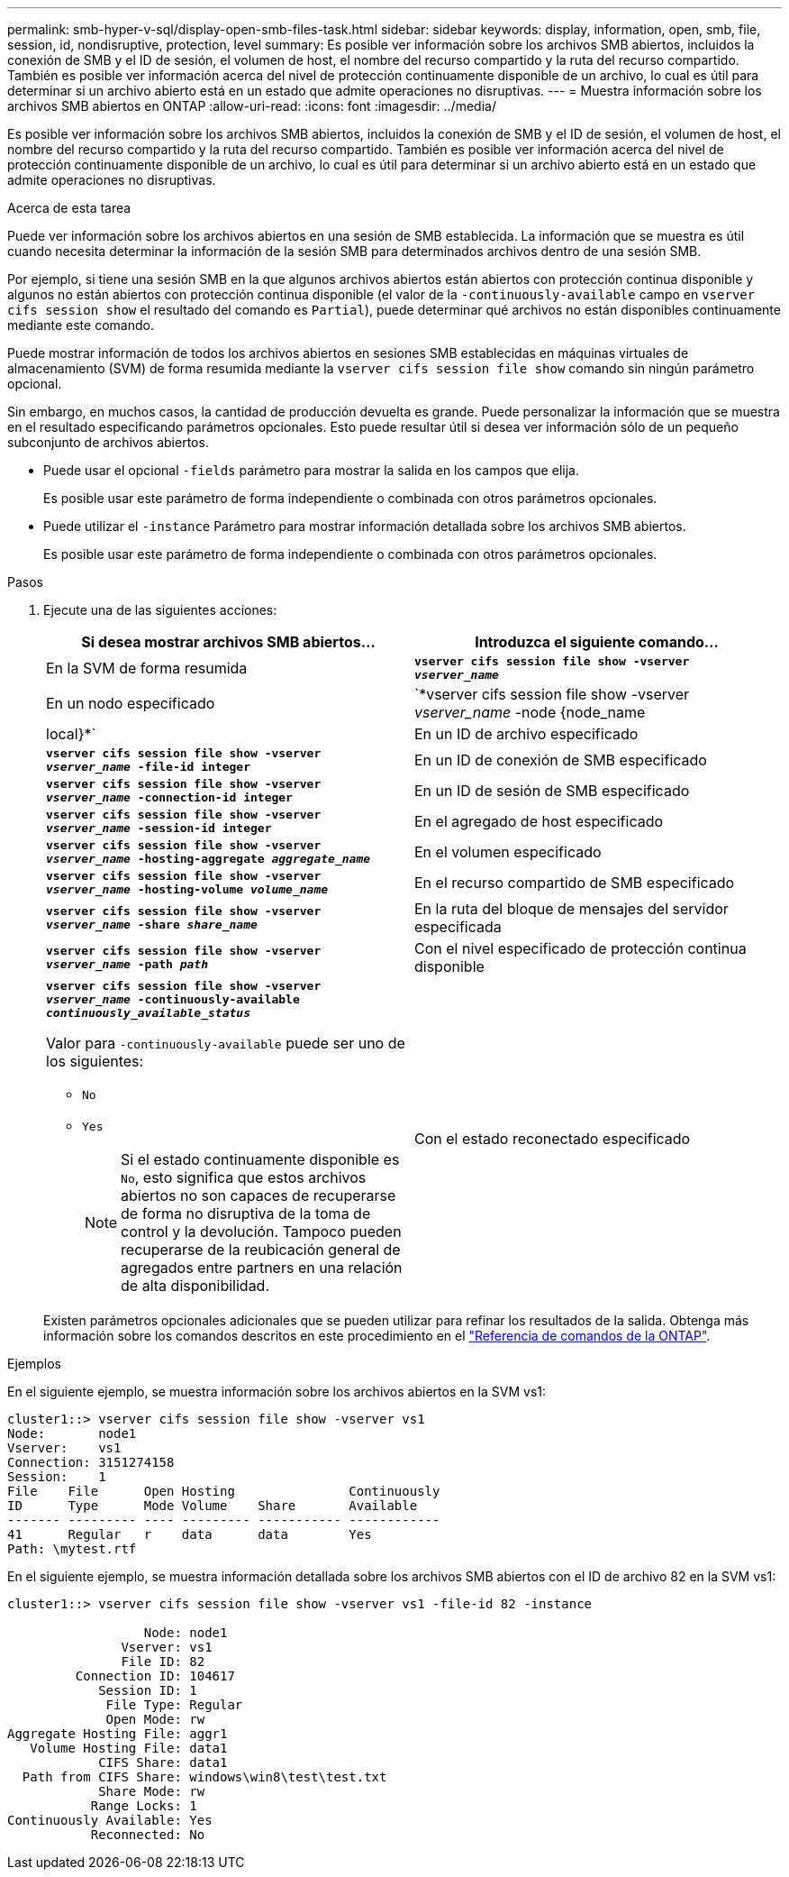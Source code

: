---
permalink: smb-hyper-v-sql/display-open-smb-files-task.html 
sidebar: sidebar 
keywords: display, information, open, smb, file, session, id, nondisruptive, protection, level 
summary: Es posible ver información sobre los archivos SMB abiertos, incluidos la conexión de SMB y el ID de sesión, el volumen de host, el nombre del recurso compartido y la ruta del recurso compartido. También es posible ver información acerca del nivel de protección continuamente disponible de un archivo, lo cual es útil para determinar si un archivo abierto está en un estado que admite operaciones no disruptivas. 
---
= Muestra información sobre los archivos SMB abiertos en ONTAP
:allow-uri-read: 
:icons: font
:imagesdir: ../media/


[role="lead"]
Es posible ver información sobre los archivos SMB abiertos, incluidos la conexión de SMB y el ID de sesión, el volumen de host, el nombre del recurso compartido y la ruta del recurso compartido. También es posible ver información acerca del nivel de protección continuamente disponible de un archivo, lo cual es útil para determinar si un archivo abierto está en un estado que admite operaciones no disruptivas.

.Acerca de esta tarea
Puede ver información sobre los archivos abiertos en una sesión de SMB establecida. La información que se muestra es útil cuando necesita determinar la información de la sesión SMB para determinados archivos dentro de una sesión SMB.

Por ejemplo, si tiene una sesión SMB en la que algunos archivos abiertos están abiertos con protección continua disponible y algunos no están abiertos con protección continua disponible (el valor de la `-continuously-available` campo en `vserver cifs session show` el resultado del comando es `Partial`), puede determinar qué archivos no están disponibles continuamente mediante este comando.

Puede mostrar información de todos los archivos abiertos en sesiones SMB establecidas en máquinas virtuales de almacenamiento (SVM) de forma resumida mediante la `vserver cifs session file show` comando sin ningún parámetro opcional.

Sin embargo, en muchos casos, la cantidad de producción devuelta es grande. Puede personalizar la información que se muestra en el resultado especificando parámetros opcionales. Esto puede resultar útil si desea ver información sólo de un pequeño subconjunto de archivos abiertos.

* Puede usar el opcional `-fields` parámetro para mostrar la salida en los campos que elija.
+
Es posible usar este parámetro de forma independiente o combinada con otros parámetros opcionales.

* Puede utilizar el `-instance` Parámetro para mostrar información detallada sobre los archivos SMB abiertos.
+
Es posible usar este parámetro de forma independiente o combinada con otros parámetros opcionales.



.Pasos
. Ejecute una de las siguientes acciones:
+
|===
| Si desea mostrar archivos SMB abiertos... | Introduzca el siguiente comando... 


 a| 
En la SVM de forma resumida
 a| 
`*vserver cifs session file show -vserver _vserver_name_*`



 a| 
En un nodo especificado
 a| 
`*vserver cifs session file show -vserver _vserver_name_ -node {node_name|local}*`



 a| 
En un ID de archivo especificado
 a| 
`*vserver cifs session file show -vserver _vserver_name_ -file-id integer*`



 a| 
En un ID de conexión de SMB especificado
 a| 
`*vserver cifs session file show -vserver _vserver_name_ -connection-id integer*`



 a| 
En un ID de sesión de SMB especificado
 a| 
`*vserver cifs session file show -vserver _vserver_name_ -session-id integer*`



 a| 
En el agregado de host especificado
 a| 
`*vserver cifs session file show -vserver _vserver_name_ -hosting-aggregate _aggregate_name_*`



 a| 
En el volumen especificado
 a| 
`*vserver cifs session file show -vserver _vserver_name_ -hosting-volume _volume_name_*`



 a| 
En el recurso compartido de SMB especificado
 a| 
`*vserver cifs session file show -vserver _vserver_name_ -share _share_name_*`



 a| 
En la ruta del bloque de mensajes del servidor especificada
 a| 
`*vserver cifs session file show -vserver _vserver_name_ -path _path_*`



 a| 
Con el nivel especificado de protección continua disponible
 a| 
`*vserver cifs session file show -vserver _vserver_name_ -continuously-available _continuously_available_status_*`

Valor para `-continuously-available` puede ser uno de los siguientes:

** `No`
** `Yes`
+
[NOTE]
====
Si el estado continuamente disponible es `No`, esto significa que estos archivos abiertos no son capaces de recuperarse de forma no disruptiva de la toma de control y la devolución. Tampoco pueden recuperarse de la reubicación general de agregados entre partners en una relación de alta disponibilidad.

====




 a| 
Con el estado reconectado especificado
 a| 
`*vserver cifs session file show -vserver _vserver_name_ -reconnected _reconnected_state_*`

Valor para `-reconnected` puede ser uno de los siguientes:

** `No`
** `Yes`
+
[NOTE]
====
Si el estado reconectado es `No`, el archivo abierto no se vuelve a conectar después de un evento de desconexión. Esto puede significar que el archivo nunca se ha desconectado o que el archivo se ha desconectado y no se ha vuelto a conectar correctamente. Si el estado reconectado es `Yes`, esto significa que el archivo abierto se vuelve a conectar correctamente después de un evento de desconexión.

====


|===
+
Existen parámetros opcionales adicionales que se pueden utilizar para refinar los resultados de la salida. Obtenga más información sobre los comandos descritos en este procedimiento en el link:https://docs.netapp.com/us-en/ontap-cli/["Referencia de comandos de la ONTAP"^].



.Ejemplos
En el siguiente ejemplo, se muestra información sobre los archivos abiertos en la SVM vs1:

[listing]
----
cluster1::> vserver cifs session file show -vserver vs1
Node:       node1
Vserver:    vs1
Connection: 3151274158
Session:    1
File    File      Open Hosting               Continuously
ID      Type      Mode Volume    Share       Available
------- --------- ---- --------- ----------- ------------
41      Regular   r    data      data        Yes
Path: \mytest.rtf
----
En el siguiente ejemplo, se muestra información detallada sobre los archivos SMB abiertos con el ID de archivo 82 en la SVM vs1:

[listing]
----
cluster1::> vserver cifs session file show -vserver vs1 -file-id 82 -instance

                  Node: node1
               Vserver: vs1
               File ID: 82
         Connection ID: 104617
            Session ID: 1
             File Type: Regular
             Open Mode: rw
Aggregate Hosting File: aggr1
   Volume Hosting File: data1
            CIFS Share: data1
  Path from CIFS Share: windows\win8\test\test.txt
            Share Mode: rw
           Range Locks: 1
Continuously Available: Yes
           Reconnected: No
----